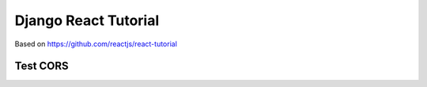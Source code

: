 Django React Tutorial
=====================

Based on https://github.com/reactjs/react-tutorial

.. image:: screenshot.png

Test CORS
---------
